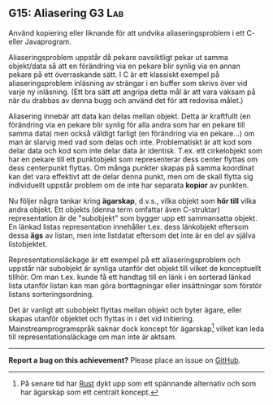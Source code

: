 #+html: <a name="15"></a>
** G15: Aliasering :G3:Lab:

 #+begin_summary
 Använd kopiering eller liknande för att undvika aliaseringsproblem
 i ett C- eller Javaprogram.
 #+end_summary

 Aliaseringsproblem uppstår då pekare oavsiktligt pekar ut samma
 objekt/data så att en förändring via en pekare blir synlig via en
 annan pekare på ett överraskande sätt. I C är ett klassiskt
 exempel på aliaseringsproblem inläsning av strängar i en buffer
 som skrivs över vid varje ny inläsning. (Ett bra sätt att angripa
 detta mål är att vara vaksam på när du drabbas av denna bugg och
 använd det för att redovisa målet.)

 Aliasering innebär att data kan delas mellan objekt. Detta är
 kraftfullt (en förändring via en pekare blir synlig för alla andra
 som har en pekare till samma data) men också väldigt farligt (en
 förändring via en pekare...) om man är slarvig med vad som delas
 och inte. Problematiskt är att kod som delar data och kod som
 inte delar data är identisk. T.ex. ett cirkelobjekt som har en
 pekare till ett punktobjekt som representerar dess center flyttas
 om dess centerpunkt flyttas. Om många punkter skapas på samma
 koordinat kan det vara effektivt att de delar denna punkt, men om
 de skall flytta sig individuellt uppstår problem om de inte har
 separata *kopior* av punkten.

 Nu följer några tankar kring *ägarskap*, d.v.s., vilka objekt som
 *hör till* vilka andra objekt. Ett objekts (denna term omfattar
 även C-struktar) representation är de "subobjekt" som bygger upp
 ett sammansatta objekt. En länkad listas representation innehåller
 t.ex. dess länkobjekt eftersom dessa *ägs* av listan, men inte
 listdatat eftersom det inte är en del av själva listobjektet.

 Representationsläckage är ett exempel på ett aliaseringsproblem
 och uppstår när subobjekt är synliga utanför det objekt till
 vilket de konceptuellt tillhör. Om man t.ex. kunde få ett handtag
 till en länk i en sorterad länkad lista utanför listan kan man
 göra borttagningar eller insättningar som förstör listans sorteringsordning. 

 Det är vanligt att subobjekt flyttas mellan objekt och byter
 ägare, eller skapas utanför objektet och flyttas in i det vid
 initiering. Mainstreamprogramspråk saknar dock koncept för
 ägarskap[fn::På senare tid har [[https://en.wikipedia.org/wiki/Rust_(programming_language)][Rust]] dykt upp som ett spännande
 alternativ och som har ägarskap som ett centralt koncept.] vilket
 kan leda till representationsläckage om man inte är aktsam.

-----

*Report a bug on this achievement?* Please place an issue on [[https://github.com/IOOPM-UU/achievements/issues/new?title=Bug%20in%20achievement%20G15&body=Please%20describe%20the%20bug,%20comment%20or%20issue%20here&assignee=TobiasWrigstad][GitHub]].
